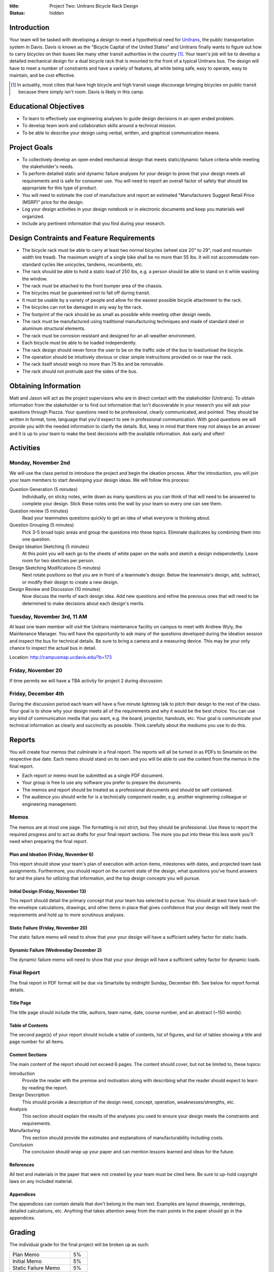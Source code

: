 :title: Project Two: Unitrans Bicycle Rack Design
:status: hidden

Introduction
============

Your team will be tasked with developing a design to meet a hypothetical need
for `Unitrans <http://unitrans.ucdavis.edu>`_, the public transportation
system in Davis. Davis is known as the "Bicycle Capital of the United
States" and Unitrans finally wants to figure out how to carry bicycles on their
buses like many other transit authorities in the country [1]_. Your team's job
will be to develop a detailed mechanical design for a dual bicycle rack that is
mounted to the front of a typical Unitrans bus. The design will have to meet a
number of constraints and have a variety of features, all while being safe,
easy to operate, easy to maintain, and be cost effective.

.. [1] In actuality, most cities that have high bicycle and high transit usage
   discourage bringing bicycles on public transit because there simply isn't
   room. Davis is likely in this camp.

Educational Objectives
======================

- To learn to effectively use engineering analyses to guide design decisions in
  an open ended problem.
- To develop team work and collaboration skills around a technical mission.
- To be able to describe your design using verbal, written, and graphical
  communication means.

Project Goals
=============

- To collectively develop an open ended mechanical design that meets
  static/dynamic failure criteria while meeting the stakeholder's needs.
- To perform detailed static and dynamic failure analyses for your design to
  prove that your design meets all requirements and is safe for consumer use.
  You will need to report an overall factor of safety that should be
  appropriate for this type of product.
- You will need to estimate the cost of manufacture and report an estimated
  "Manufacturers Suggest Retail Price (MSRP)" price for the design.
- Log your design activities in your design notebook or in electronic documents
  and keep you materials well organized.
- Include any pertinent information that you find during your research.

Design Contraints and Feature Requirements
==========================================

- The bicycle rack must be able to carry at least two normal bicycles (wheel
  size 20" to 29", road and mountain width tire tread). The maximum weight of a
  single bike shall be no more than 55 lbs. It will not accommodate
  non-standard cycles like unicycles, tandems, recumbents, etc.
- The rack should be able to hold a static load of 250 lbs, e.g. a person
  should be able to stand on it while washing the window.
- The rack must be attached to the front bumper area of the chassis.
- The bicycles must be guaranteed not to fall off during transit.
- It must be usable by a variety of people and allow for the easiest possible
  bicycle attachment to the rack.
- The bicycles can not be damaged in any way by the rack.
- The footprint of the rack should be as small as possible while meeting other
  design needs.
- The rack must be manufactured using traditional manufacturing techniques and
  made of standard steel or aluminum structural elements.
- The rack must be corrosion resistant and designed for an all-weather
  environment.
- Each bicycle must be able to be loaded independently.
- The rack design should never force the user to be on the traffic side of the
  bus to load/unload the bicycle.
- The operation should be intuitively obvious or clear simple instructions
  provided on or near the rack.
- The rack itself should weigh no more than 75 lbs and be removable.
- The rack should not protrude past the sides of the bus.

Obtaining Information
=====================

Matt and Jason will act as the project supervisors who are in direct contact
with the stakeholder (Unitrans). To obtain information from the stakeholder or
to find out information that isn't discoverable in your research you will ask
your questions through Piazza. Your questions need to be professional, clearly
communicated, and pointed. They should be written in format, tone, language
that you'd expect to see in professional communication. With good questions we
will provide you with the needed information to clarify the details. But, keep
in mind that there may not always be an answer and it is up to your team to
make the best decisions with the available information. Ask early and often!

Activities
==========

Monday, November 2nd
--------------------

We will use the class period to introduce the project and begin the ideation
process. After the introduction, you will join your team members to start
developing your design ideas. We will follow this process:

Question Generation (5 minutes)
   Individually, on sticky notes, write down as many questions as you can think
   of that will need to be answered to complete your design. Stick these notes
   onto the wall by your team so every one can see them.
Question review (5 minutes)
   Read your teammates questions quickly to get an idea of what everyone is
   thinking about.
Question Grouping (5 minutes)
   Pick 3-5 broad topic areas and group the questions into these topics.
   Eliminate duplicates by combining them into one question.
Design Ideation Sketching (5 minutes)
   At this point you will each go to the sheets of white paper on the walls and
   sketch a design independently. Leave room for two sketches per person.
Design Sketching Modifications (5 minutes)
   Next rotate positions so that you are in front of a teammate's design. Below
   the teammate's design, add, subtract, or modify their design to create a new
   design.
Design Review and Discussion (10 minutes)
    Now discuss the merits of each design idea. Add new questions and refine
    the previous ones that will need to be determined to make decisions about
    each design's merits.

Tuesday, November 3rd, 11 AM
----------------------------

At least one team member will visit the Unitrans maintenance facility on campus
to meet with Andrew Wyly, the Maintenance Manager. You will have the
opportunity to ask many of the questions developed during the ideation session
and inspect the bus for technical details. Be sure to bring a camera and a
measuring device. This may be your only chance to inspect the actual bus in
detail.

Location: http://campusmap.ucdavis.edu/?b=173

Friday, November 20
-------------------

If time permits we will have a TBA activity for project 2 during discussion.

Friday, December 4th
--------------------

During the discussion period each team will have a five minute lightning talk
to pitch their design to the rest of the class. Your goal is to show why your
design meets all of the requirements and why it would be the best choice. You
can use any kind of communication media that you want, e.g. the board,
projector, handouts, etc. Your goal is communicate your technical information
as clearly and succinctly as possible. Think carefully about the mediums you
use to do this.

Reports
=======

You will create four memos that culminate in a final report. The reports will
all be turned in as PDFs to Smartsite on the respective due date.  Each memo
should stand on its own and you will be able to use the content from the memos
in the final report.

- Each report or memo must be submitted as a single PDF document.
- Your group is free to use any software you prefer to prepare the documents.
- The memos and report should be treated as a professional documents and should
  be self contained.
- The audience you should write for is a technically component reader, e.g.
  another engineering colleague or engineering management.

Memos
-----

The memos are at most one page. The formatting is not strict, but they should
be professional. Use these to report the required progress and to act as drafts
for your final report sections. The more you put into these this less work
you'll need when preparing the final report.

Plan and Ideation (Friday, November 6)
~~~~~~~~~~~~~~~~~~~~~~~~~~~~~~~~~~~~~~

This report should show your team's plan of execution with action items,
milestones with dates, and projected team task assignments. Furthermore, you
should report on the current state of the design, what questions you've found
answers for and the plans for utilizing that information, and the top design
concepts you will pursue.

Initial Design (Friday, November 13)
~~~~~~~~~~~~~~~~~~~~~~~~~~~~~~~~~~~~

This report should detail the primary concept that your team has selected to
pursue. You should at least have back-of-the-envelope calculations, drawings,
and other items in place that gives confidence that your design will likely
meet the requirements and hold up to more scrutinous analyses.

Static Failure (Friday, November 20)
~~~~~~~~~~~~~~~~~~~~~~~~~~~~~~~~~~~~

The static failure memo will need to show that your your design will have a
sufficient safety factor for static loads.

Dynamic Failure (Wednesday December 2)
~~~~~~~~~~~~~~~~~~~~~~~~~~~~~~~~~~~~~~

The dynamic failure memo will need to show that your your design will have a
sufficient safety factor for dynamic loads.

Final Report
------------

The final report in PDF format will be due via Smartsite by midnight Sunday,
December 6th. See below for report format details.

Title Page
~~~~~~~~~~

The title page should include the title, authors, team name, date, course
number, and an abstract (~150 words).

Table of Contents
~~~~~~~~~~~~~~~~~

The second page(s) of your report should include a table of contents, list of
figures, and list of tables showing a title and page number for all items.

Content Sections
~~~~~~~~~~~~~~~~

The main content of the report should not exceed 6 pages. The content should
cover, but not be limited to, these topics:

Introduction
   Provide the reader with the premise and motivation along with describing
   what the reader should expect to learn by reading the report.
Design Description
   This should provide a description of the design need, concept, operation,
   weaknesses/strengths, etc.
Analysis
   This section should explain the results of the analyses you used to ensure
   your design meets the constraints and requirements.
Manufacturing
   This section should provide the estimates and explanations of
   manufacturability including costs.
Conclusion
   The conclusion should wrap up your paper and can mention lessons learned and
   ideas for the future.

References
~~~~~~~~~~

All text and materials in the paper that were not created by your team must be
cited here. Be sure to up-hold copyright laws on any included material.

Appendices
~~~~~~~~~~

The appendices can contain details that don't belong in the main text. Examples
are layout drawings, renderings, detailed calculations, etc. Anything that
takes attention away from the main points in the paper should go in the
appendices.

Grading
=======

The individual grade for the final project will be broken up as such:

======================  ===
Plan Memo               5%
Initial Memo            5%
Static Failure Memo     5%
Dynamic Failure Memo    5%
Peer Evaluations        5%
Lightning talk          10%
Final Report            65%
======================  ===

Sample grading items
--------------------

- overall geometry and configuration
- load analysis
- determination of critical load areas
- maximum stress locations
- cross-sectional geometry
- material selection
- design theory selection and justification
- selection of safety factor
- design theory application
- manufacturing nd assembly
- constraints achieved
- suggestions on how to improve the design
- suggestions on how to improve the validation of the design
- written and graphical design communication
- team work
- utilization of tools and theory from your courses
